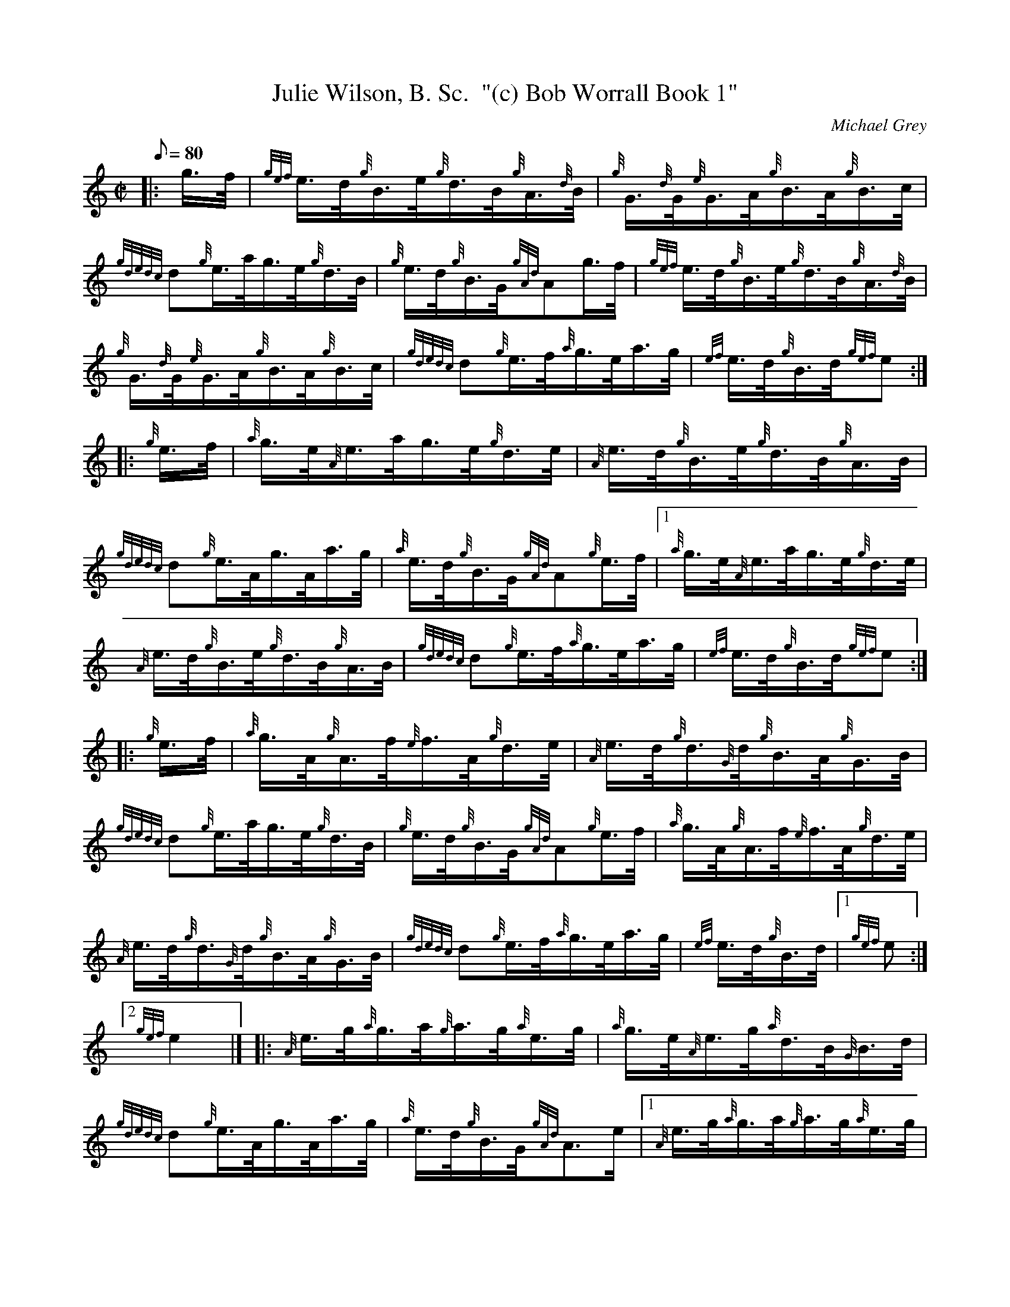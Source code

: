 X: 1
T:Julie Wilson, B. Sc.  "(c) Bob Worrall Book 1"
M:C|
L:1/8
Q:80
C:Michael Grey
S:Hornpipe
K:HP
|: g3/4f/4|
{gef}e3/4d/4{g}B3/4e/4{g}d3/4B/4{g}A3/4{d}B/4|
{g}G3/4{d}G/4{e}G3/4A/4{g}B3/4A/4{g}B3/4c/4|  !
{gdedc}d{g}e3/4a/4g3/4e/4{g}d3/4B/4|
{g}e3/4d/4{g}B3/4G/4{gAd}Ag3/4f/4|
{gef}e3/4d/4{g}B3/4e/4{g}d3/4B/4{g}A3/4{d}B/4|  !
{g}G3/4{d}G/4{e}G3/4A/4{g}B3/4A/4{g}B3/4c/4|
{gdedc}d{g}e3/4f/4{a}g3/4e/4a3/4g/4|
{ef}e3/4d/4{g}B3/4d/4{gef}e:| |:  !
{g}e3/4f/4|
{a}g3/4e/4{A}e3/4a/4g3/4e/4{g}d3/4e/4|
{A}e3/4d/4{g}B3/4e/4{g}d3/4B/4{g}A3/4B/4|  !
{gdedc}d{g}e3/4A/4g3/4A/4a3/4g/4|
{a}e3/4d/4{g}B3/4G/4{gAd}A{g}e3/4f/4|1
{a}g3/4e/4{A}e3/4a/4g3/4e/4{g}d3/4e/4|  !
{A}e3/4d/4{g}B3/4e/4{g}d3/4B/4{g}A3/4B/4|
{gdedc}d{g}e3/4f/4{a}g3/4e/4a3/4g/4|
{ef}e3/4d/4{g}B3/4d/4{gef}e:| |:  !
{g}e3/4f/4|
{a}g3/4A/4{g}A3/4f/4{e}f3/4A/4{g}d3/4e/4|
{A}e3/4d/4{g}d3/4{G}d/4{g}B3/4A/4{g}G3/4B/4|  !
{gdedc}d{g}e3/4a/4g3/4e/4{g}d3/4B/4|
{g}e3/4d/4{g}B3/4G/4{gAd}A{g}e3/4f/4|
{a}g3/4A/4{g}A3/4f/4{e}f3/4A/4{g}d3/4e/4|  !
{A}e3/4d/4{g}d3/4{G}d/4{g}B3/4A/4{g}G3/4B/4|
{gdedc}d{g}e3/4f/4{a}g3/4e/4a3/4g/4|
{ef}e3/4d/4{g}B3/4d/4|1 {gef}e:|2  !
{gef}e2|] |:
{A}e3/4g/4{a}g3/4a/4{g}a3/4g/4{a}e3/4g/4|
{a}g3/4e/4{A}e3/4g/4{a}d3/4B/4{G}B3/4d/4|  !
{gdedc}d{g}e3/4A/4g3/4A/4a3/4g/4|
{a}e3/4d/4{g}B3/4G/4{gAd}A3/2e/2|1
{A}e3/4g/4{a}g3/4a/4{g}a3/4g/4{a}e3/4g/4|  !
{a}g3/4e/4{A}e3/4g/4{a}d3/4B/4{G}B3/4d/4|
{gdedc}d{g}e3/4f/4{a}g3/4e/4a3/4g/4|
{ef}e3/4d/4{g}B3/4d/4{gef}e:|  !
